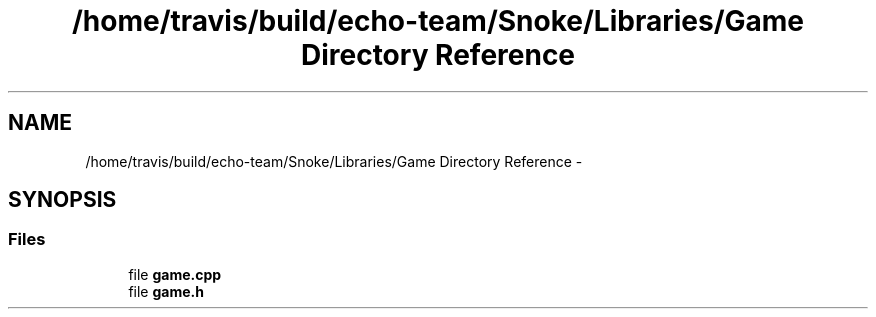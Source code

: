 .TH "/home/travis/build/echo-team/Snoke/Libraries/Game Directory Reference" 3 "Thu May 2 2019" "Snoke" \" -*- nroff -*-
.ad l
.nh
.SH NAME
/home/travis/build/echo-team/Snoke/Libraries/Game Directory Reference \- 
.SH SYNOPSIS
.br
.PP
.SS "Files"

.in +1c
.ti -1c
.RI "file \fBgame\&.cpp\fP"
.br
.ti -1c
.RI "file \fBgame\&.h\fP"
.br
.in -1c
